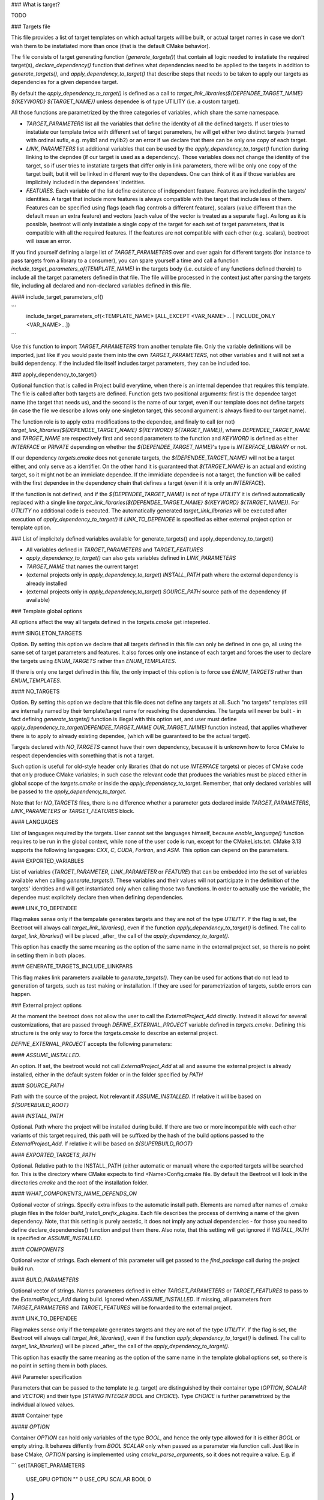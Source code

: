 ### What is target?

TODO

### Targets file

This file provides a list of target templates on which actual targets will be built, or actual target names in case we don't wish them to be instatiated more than once (that is the default CMake behavior). 

The file consists of target generating function (`generate_targets()`) that contain all logic needed to instatiate the required target(s), `declare_dependency()` function that defines what dependencies need to be applied to the targets in addition to `generate_targets()`, and `apply_dependency_to_target()` that describe steps that needs to be taken to apply our targets as dependencies for a given dependee target.

By default the `apply_dependency_to_target()` is defined as a call to `target_link_libraries(${DEPENDEE_TARGET_NAME} ${KEYWORD} ${TARGET_NAME})` unless dependee is of type UTILITY (i.e. a custom target).

All those functions are parametrized by the three categories of variables, which share the same namespace. 

* `TARGET_PARAMETERS` list all the variables that define the identity of all the defined targets. If user tries to instatiate our template twice with different set of target parameters, he will get either two distinct targets (named with ordinal sufix, e.g. mylib1 and mylib2) or an error if we declare that there can be only one copy of each target. 
* `LINK_PARAMETERS` list additional variables that can be used by the `apply_dependency_to_target()` function during linking to the depndee (if our target is used as a dependency). Those variables does not change the identity of the target, so if user tries to instatiate targets that differ only in link parameters, there will be only one copy of the target built, but it will be linked in different way to the dependees. One can think of it as if those variables are implicitely included in the dependees' indetities.
* `FEATURES`. Each variable of the list define existence of independent feature. Features are included in the targets' identities. A target that include more features is always compatible with the target that include less of them. Features can be specified using flags (each flag controls a different feature), scalars (value different than the default mean an extra feature) and vectors (each value of the vector is treated as a separate flag). As long as it is possible, beetroot will only instatiate a single copy of the target for each set of target parameters, that is compatible with all the required features. If the features are not compatible with each other (e.g. scalars), beetroot will issue an error.

If you find yourself defining a large list of `TARGET_PARAMETERS` over and over again for different targets (for instance to pass targets from a library to a consumer), you can spare yourself a time and call a function `include_target_parameters_of(TEMPLATE_NAME)` in the targets body (i.e. outside of any functions defined therein) to include all the target parameters defined in that file. The file will be processed in the context just after parsing the targets file, including all declared and non-declared variables defined in this file.

#### include_target_parameters_of()

```
	include_target_parameters_of(<TEMPLATE_NAME> [ALL_EXCEPT <VAR_NAME>... | INCLUDE_ONLY <VAR_NAME>...])
```

Use this function to import `TARGET_PARAMETERS` from another template file. Only the variable definitions will be imported, just like if you would paste them into the own `TARGET_PARAMETERS`, not other variables and it will not set a build dependency. If the included file itself includes target parameters, they can be included too. 

### apply_dependency_to_target()

Optional function that is called in Project build everytime, when there is an internal dependee that requires this template. The file is called after both targets are defined. Function gets two positional arguments: first is the dependee target name (the target that needs us), and the second is the name of our target, even if our template does not define targets (in case the file we describe allows only one singleton target, this second argument is always fixed to our target name).

The function role is to apply extra modifications to the dependee, and finaly to call (or not) `target_link_libraries(${DEPENDEE_TARGET_NAME} ${KEYWORD} ${TARGET_NAME})`, where `DEPENDEE_TARGET_NAME` and `TARGET_NAME` are respectively first and second parameters to the function and `KEYWORD` is defined as either `INTERFACE` or `PRIVATE` depending on whether the `${DEPENDEE_TARGET_NAME}`'s type is `INTERFACE_LIBRARY` or not. 

If our dependency `targets.cmake` does not generate targets, the `${DEPENDEE_TARGET_NAME}` will not be a target either, and only serve as a identifier. On the other hand it is guaranteed that `${TARGET_NAME}` is an actual and existing target, so it might not be an immidiate dependee. If the immidiate dependee is not a target, the function will be called with the first dependee in the dependency chain that defines a target (even if it is only an `INTERFACE`).

If the function is not defined, and if the `${DEPENDEE_TARGET_NAME}` is not of type `UTILITY` it is defined automatically replaced with a single line `target_link_libraries(${DEPENDEE_TARGET_NAME} ${KEYWORD} ${TARGET_NAME})`. For `UTILITY` no additional code is executed. The automatically generated `target_link_libraries` will be executed after execution of `apply_dependency_to_target()` if `LINK_TO_DEPENDEE` is specified as either external project option or template option.



### List of implicitely defined variables available for generate_targets() and apply_dependency_to_target()

* All variables defined in `TARGET_PARAMETERS` and `TARGET_FEATURES`
* `apply_dependency_to_target()` can also gets variables defined in `LINK_PARAMETERS`
* `TARGET_NAME` that names the current target
* (external projects only in `apply_dependency_to_target`) `INSTALL_PATH` path where the external dependency is already installed
* (external projects only in `apply_dependency_to_target`) `SOURCE_PATH` source path of the dependency (if available)


### Template global options

All options affect the way all targets defined in the `targets.cmake` get intepreted. 

#### SINGLETON_TARGETS 

Option. By setting this option we declare that all targets defined in this file can only be defined in one go, all using the same set of target parameters and features. It also forces only one instance of each target and forces the user to declare the targets using `ENUM_TARGETS` rather than `ENUM_TEMPLATES`. 

If there is only one target defined in this file, the only impact of this option is to force use `ENUM_TARGETS` rather than `ENUM_TEMPLATES`. 

#### NO_TARGETS

Option. By setting this option we declare that this file does not define any targets at all. Such "no targets" templates still are internally named by their template/target name for resolving the dependencies. The targets will never be built - in fact defining `generate_targets()` function is illegal with this option set, and user must define `apply_dependency_to_target(DEPENDEE_TARGET_NAME OUR_TARGET_NAME)` function instead, that applies whathever there is to apply to already existing dependee, (which will be guaranteed to be the actual target). 

Targets declared with `NO_TARGETS` cannot have their own dependency, because it is unknown how to force CMake to respect dependencies with something that is not a target.

Such option is usefull for old-style header only libraries (that do not use `INTERFACE` targets) or pieces of CMake code that only produce CMake variables; in such case the relevant code that produces the variables must be placed either in global scope of the `targets.cmake` or inside the `apply_dependency_to_target`. Remember, that only declared variables will be passed to the `apply_dependency_to_target`.

Note that for `NO_TARGETS` files, there is no difference whether a parameter gets declared inside `TARGET_PARAMETERS`, `LINK_PARAMETERS` or `TARGET_FEATURES` block.

#### LANGUAGES

List of languages required by the targets. User cannot set the languages himself, because `enable_language()` function requires to be run in the global context, while none of the user code is run, except for the CMakeLists.txt. CMake 3.13 supports the following languages: `CXX`, `C`, `CUDA`, `Fortran`, and `ASM`. This option can depend on the parameters.

#### EXPORTED_VARIABLES

List of variables (`TARGET_PARAMETER`, `LINK_PARAMETER` or `FEATURE`) that can be embedded into the set of variables available when calling `generate_targets()`. These variables and their values will not participate in the definition of the targets' identities and will get instantiated only when calling those two functions. In order to actually use the variable, the dependee must explicitely declare then when defining dependencies.

#### LINK_TO_DEPENDEE

Flag makes sense only if the tempalate generates targets and they are not of the type `UTILITY`. If the flag is set, the Beetroot will always call `target_link_libraries()`, even if the function `apply_dependency_to_target()` is defined. The call to `target_link_libraries()` will be placed _after_ the call of the `apply_dependency_to_target()`. 

This option has exactly the same meaning as the option of the same name in the external project set, so there is no point in setting them in both places.

#### GENERATE_TARGETS_INCLUDE_LINKPARS

This flag makes link parameters available to `generate_targets()`. They can be used for actions that do not lead to generation of targets, such as test making or installation. If they are used for parametrization of targets, subtle errors can happen.

### External project options

At the moment the beetroot does not allow the user to call the `ExternalProject_Add` directly. Instead it allowd for several customizations, that are passed through `DEFINE_EXTERNAL_PROJECT` variable defined in `targets.cmake`. Defining this structure is the only way to force the `targets.cmake` to describe an external project.

`DEFINE_EXTERNAL_PROJECT` accepts the following parameters:

#### `ASSUME_INSTALLED`. 

An option. If set, the beetroot would not call `ExternalProject_Add` at all and assume the external project is already installed, either in the default system folder or in the folder specified by `PATH`

#### `SOURCE_PATH`

Path with the source of the project. Not relevant if `ASSUME_INSTALLED`. If relative it will be based on `${SUPERBUILD_ROOT}`

#### `INSTALL_PATH`

Optional. Path where the project will be installed during build. If there are two or more incompatible with each other variants of this target required, this path will be suffixed by the hash of the build options passed to the `ExternalProject_Add`. If relative it will be based on `${SUPERBUILD_ROOT}`

#### `EXPORTED_TARGETS_PATH`

Optional. Relative path to the INSTALL_PATH (either automatic or manual) where the exported targets will be searched for. This is the directory where CMake expects to find <Name>Config.cmake file. By default the Beetroot will look in the directories `cmake` and the root of the installation folder.

#### `WHAT_COMPONENTS_NAME_DEPENDS_ON`

Optional vector of strings. Specify extra infixes to the automatic install path. Elements are named after names of .cmake plugin files in the folder `build_install_prefix_plugins`. Each file describes the process of derriving a name of the given dependency. Note, that this setting is purely aestetic, it does not imply any actual dependencies - for those you need to define declare_dependencies() function and put them there. Also note, that this setting will get ignored if `INSTALL_PATH` is specified or `ASSUME_INSTALLED`.

#### `COMPONENTS`

Optional vector of strings. Each element of this parameter will get passed to the `find_package` call during the project build run. 

#### `BUILD_PARAMETERS`

Optional vector of strings. Names parameters defined in either `TARGET_PARAMETERS` or `TARGET_FEATURES` to pass to the `ExternalProject_Add` during build. Ignored when `ASSUME_INSTALLED`. If missing, all parameters from `TARGET_PARAMETERS` and `TARGET_FEATURES` will be forwarded to the external project.

#### LINK_TO_DEPENDEE

Flag makes sense only if the tempalate generates targets and they are not of the type `UTILITY`. If the flag is set, the Beetroot will always call `target_link_libraries()`, even if the function `apply_dependency_to_target()` is defined. The call to `target_link_libraries()` will be placed _after_ the call of the `apply_dependency_to_target()`. 

This option has exactly the same meaning as the option of the same name in the template global options set, so there is no point in setting them in both places.

### Parameter specification

Parameters that can be passed to the template (e.g. target) are distinguished by their container type (`OPTION`, `SCALAR` and `VECTOR`) and their type (`STRING` `INTEGER` `BOOL` and `CHOICE`). Type `CHOICE` is further parametrized by the individual allowed values.

#### Container type

##### `OPTION`

Container `OPTION` can hold only variables of the type `BOOL`, and hence the only type allowed for it is either `BOOL` or empty string. It behaves diffently from `BOOL` `SCALAR` only when passed as a parameter via function call. Just like in base CMake, `OPTION` parsing is implemented using `cmake_parse_arguments`, so it does not require a value. E.g. if

```
set(TARGET_PARAMETERS
	USE_GPU	OPTION	"" 0
	USE_CPU	SCALAR	BOOL 0
)
```

we use it like this:

```
get_target(<template name> USE_GPU USE_CPU 1)
```
to set both values and 
```
get_target(<template name> USE_CPU 0)
```
to unset.

Please note that there is no way to unset an option that is already set by default.

`OPTION` can be used for features, and set option overrides unset option.

##### `SCALAR`

`SCALAR` can hold only a single value of the type `TYPE`. There are 5 different types:

* `BOOL` is equivalent to CMake `BOOL` type, and can hold only two distinct values. The only legal way to test boolean values if by using `if(BOOL_VARIABLE)` CMake construct, because `BOOL` internally is a string that can hold any of the following values for false: `0`‚ `OFF`, `NO`, `FALSE`, `N`, `IGNORE` and `NOTFOUND` and the following values for true: `1`, `ON`, `YES`, `TRUE` and `Y`.
* `INTEGER` can hold any positive integer. Scientific notation is not supported. 
* `PATH` can hold any existing or nonexisting file or directory path or empty string. At the moment of writing there are no rules to validate values of this type.
* `STRING` can hold arbitrary string, including the empty string. No value validation whatsoever.
* `CHOICE(<colon-separated list of strings>)` can hold string that are present in the specified set. The strings cannot contain the colon, as this character is used to separate them. Empty string is not allowed unless explicitely specified like this `CHOICE(:VARIANT1:VARIANT2)` or `CHOICE(VARIANT1:VARIANT2:)`.

If `SCALAR` is used for feature, the rules for overriding depend on the type:

* If the type is `BOOL`, `CHOICE`, `STRING` and `PATH` then the non-default value overrides the default. Two non-default values cannot override each other and will result in different target (if that is allowd) or the error will be generated (for static targets).
* If the type is `INTEGER` then bigger value overrides smaller.

For example, suppose we have a template with the following features:

```
set(TARGET_FEATURES
	F_VERSION	SCALAR					INTEGER	"14"
	F_FLAG		SCALAR					BOOL	"YES"
	F_SOME_PATH	SCALAR					PATH	""
	F_COMPILER	CHOICE(clang:gnu:intel)	STRING	clang
	F_FLAVOUR	SCALAR					STRING	"debian"
)

```

```
	get_target(<template_name> F_FLAVOUR "git") 
	get_target(<template_name> F_FLAVOUR "custom")
	get_target(<template_name> F_FLAG "NO")
```

First two lines will instantiate two targets, one with `F_FLAVOUR` set to "git" and the other with `F_FLAVOUR` set to "custom", because there neither set of features overrides the other.
The third line will generate an error, because of ambivalency, since there is more than one target that is eligible to apply the feature `F_FLAG`.

```
	get_target(<template_name> F_VERSION 15) 
	get_target(<template_name> F_VERSION 23)
	get_target(<template_name> F_FLAG "NO")
```

Integer 23 overrides both 15 and the default value of 14 so, there is no conflict and no need to instantiate separate targets. Likewise `NO` overrides the default (here `YES`). That's why all the lines will instantiate exactly one target, with `${F_VERSION}` equal to 23 and `${F_FLAG}` equal to `NO`.

##### `VECTOR`

`VECTOR` containers store a set of values of the specified `TYPE`. Each value of the `VECTOR` container must be of the same type. If `TYPE` is `STRING` or `PATH` the elements cannot contain colon (`:`) and semicolon (`;`) characters.


`VECTOR` can be used for features, and a set that contains a superset of values can override the smaller set. Example:

```
set(TARGET_FEATURES
	COMPONENTS	VECTOR	STRING	"COMP_A;COMP_B"
)

set(TARGET_PARAMETERS
...
)

```

A following in `CMakeLists.txt` or inside `declare_dependencies()`

```
	get_target(<template_name> <target_parameters> COMPONENTS COMP_B COMP_D) 
```
declares that we need a target with `<target_parameters>` and `${COMPONENTS}` must contain `COMP_B` and `COMP_D`. Note that as expected the default value for `COMPONENTS` is ignored if we specify this parameter (here: feature) explicitely.

If in `CMakeLists.txt` or inside `declare_dependencies()` of any built target there is a following line with the with the same `template_name`
```
	request_feature(<template_name> COMPONENTS COMP_C)
```
then furthermore the target's $`{COMPONENTS}` will include COMP_C, so in the end `COMPONENTS` will be equal `COMP_B;COMP_C;COMP_D` (order is unspecified).



### Q&A

Q: What are the consequences of defining `generate_targets()`?
A: If the function is defined, the Beetroot would make sure, that the announced targets are actually made.

